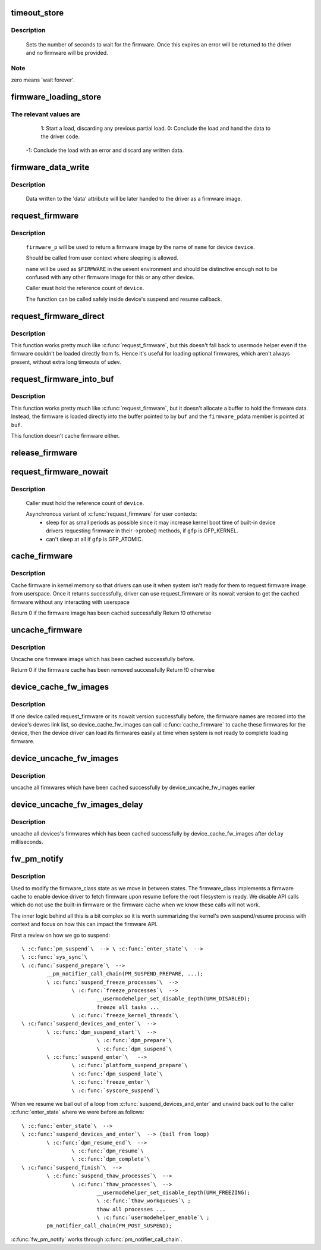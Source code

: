 .. -*- coding: utf-8; mode: rst -*-
.. src-file: drivers/base/firmware_class.c

.. _`timeout_store`:

timeout_store
=============

.. c:function:: ssize_t timeout_store(struct class *class, struct class_attribute *attr, const char *buf, size_t count)

    set number of seconds to wait for firmware

    :param struct class \*class:
        device class pointer

    :param struct class_attribute \*attr:
        device attribute pointer

    :param const char \*buf:
        buffer to scan for timeout value

    :param size_t count:
        number of bytes in \ ``buf``\ 

.. _`timeout_store.description`:

Description
-----------

     Sets the number of seconds to wait for the firmware.  Once
     this expires an error will be returned to the driver and no
     firmware will be provided.

.. _`timeout_store.note`:

Note
----

zero means 'wait forever'.

.. _`firmware_loading_store`:

firmware_loading_store
======================

.. c:function:: ssize_t firmware_loading_store(struct device *dev, struct device_attribute *attr, const char *buf, size_t count)

    set value in the 'loading' control file

    :param struct device \*dev:
        device pointer

    :param struct device_attribute \*attr:
        device attribute pointer

    :param const char \*buf:
        buffer to scan for loading control value

    :param size_t count:
        number of bytes in \ ``buf``\ 

.. _`firmware_loading_store.the-relevant-values-are`:

The relevant values are
-----------------------


      1: Start a load, discarding any previous partial load.
      0: Conclude the load and hand the data to the driver code.
     -1: Conclude the load with an error and discard any written data.

.. _`firmware_data_write`:

firmware_data_write
===================

.. c:function:: ssize_t firmware_data_write(struct file *filp, struct kobject *kobj, struct bin_attribute *bin_attr, char *buffer, loff_t offset, size_t count)

    write method for firmware

    :param struct file \*filp:
        open sysfs file

    :param struct kobject \*kobj:
        kobject for the device

    :param struct bin_attribute \*bin_attr:
        bin_attr structure

    :param char \*buffer:
        buffer being written

    :param loff_t offset:
        buffer offset for write in total data store area

    :param size_t count:
        buffer size

.. _`firmware_data_write.description`:

Description
-----------

     Data written to the 'data' attribute will be later handed to
     the driver as a firmware image.

.. _`request_firmware`:

request_firmware
================

.. c:function:: int request_firmware(const struct firmware **firmware_p, const char *name, struct device *device)

    - send firmware request and wait for it

    :param const struct firmware \*\*firmware_p:
        pointer to firmware image

    :param const char \*name:
        name of firmware file

    :param struct device \*device:
        device for which firmware is being loaded

.. _`request_firmware.description`:

Description
-----------

     \ ``firmware_p``\  will be used to return a firmware image by the name
     of \ ``name``\  for device \ ``device``\ .

     Should be called from user context where sleeping is allowed.

     \ ``name``\  will be used as \ ``$FIRMWARE``\  in the uevent environment and
     should be distinctive enough not to be confused with any other
     firmware image for this or any other device.

     Caller must hold the reference count of \ ``device``\ .

     The function can be called safely inside device's suspend and
     resume callback.

.. _`request_firmware_direct`:

request_firmware_direct
=======================

.. c:function:: int request_firmware_direct(const struct firmware **firmware_p, const char *name, struct device *device)

    - load firmware directly without usermode helper

    :param const struct firmware \*\*firmware_p:
        pointer to firmware image

    :param const char \*name:
        name of firmware file

    :param struct device \*device:
        device for which firmware is being loaded

.. _`request_firmware_direct.description`:

Description
-----------

This function works pretty much like \ :c:func:`request_firmware`\ , but this doesn't
fall back to usermode helper even if the firmware couldn't be loaded
directly from fs.  Hence it's useful for loading optional firmwares, which
aren't always present, without extra long timeouts of udev.

.. _`request_firmware_into_buf`:

request_firmware_into_buf
=========================

.. c:function:: int request_firmware_into_buf(const struct firmware **firmware_p, const char *name, struct device *device, void *buf, size_t size)

    load firmware into a previously allocated buffer

    :param const struct firmware \*\*firmware_p:
        pointer to firmware image

    :param const char \*name:
        name of firmware file

    :param struct device \*device:
        device for which firmware is being loaded and DMA region allocated

    :param void \*buf:
        address of buffer to load firmware into

    :param size_t size:
        size of buffer

.. _`request_firmware_into_buf.description`:

Description
-----------

This function works pretty much like \ :c:func:`request_firmware`\ , but it doesn't
allocate a buffer to hold the firmware data. Instead, the firmware
is loaded directly into the buffer pointed to by \ ``buf``\  and the \ ``firmware_p``\ 
data member is pointed at \ ``buf``\ .

This function doesn't cache firmware either.

.. _`release_firmware`:

release_firmware
================

.. c:function:: void release_firmware(const struct firmware *fw)

    - release the resource associated with a firmware image

    :param const struct firmware \*fw:
        firmware resource to release

.. _`request_firmware_nowait`:

request_firmware_nowait
=======================

.. c:function:: int request_firmware_nowait(struct module *module, bool uevent, const char *name, struct device *device, gfp_t gfp, void *context, void (*cont)(const struct firmware *fw, void *context))

    asynchronous version of request_firmware

    :param struct module \*module:
        module requesting the firmware

    :param bool uevent:
        sends uevent to copy the firmware image if this flag
        is non-zero else the firmware copy must be done manually.

    :param const char \*name:
        name of firmware file

    :param struct device \*device:
        device for which firmware is being loaded

    :param gfp_t gfp:
        allocation flags

    :param void \*context:
        will be passed over to \ ``cont``\ , and
        \ ``fw``\  may be \ ``NULL``\  if firmware request fails.

    :param void (\*cont)(const struct firmware \*fw, void \*context):
        function will be called asynchronously when the firmware
        request is over.

.. _`request_firmware_nowait.description`:

Description
-----------

     Caller must hold the reference count of \ ``device``\ .

     Asynchronous variant of \ :c:func:`request_firmware`\  for user contexts:
             - sleep for as small periods as possible since it may
               increase kernel boot time of built-in device drivers
               requesting firmware in their ->probe() methods, if
               \ ``gfp``\  is GFP_KERNEL.

             - can't sleep at all if \ ``gfp``\  is GFP_ATOMIC.

.. _`cache_firmware`:

cache_firmware
==============

.. c:function:: int cache_firmware(const char *fw_name)

    cache one firmware image in kernel memory space

    :param const char \*fw_name:
        the firmware image name

.. _`cache_firmware.description`:

Description
-----------

Cache firmware in kernel memory so that drivers can use it when
system isn't ready for them to request firmware image from userspace.
Once it returns successfully, driver can use request_firmware or its
nowait version to get the cached firmware without any interacting
with userspace

Return 0 if the firmware image has been cached successfully
Return !0 otherwise

.. _`uncache_firmware`:

uncache_firmware
================

.. c:function:: int uncache_firmware(const char *fw_name)

    remove one cached firmware image

    :param const char \*fw_name:
        the firmware image name

.. _`uncache_firmware.description`:

Description
-----------

Uncache one firmware image which has been cached successfully
before.

Return 0 if the firmware cache has been removed successfully
Return !0 otherwise

.. _`device_cache_fw_images`:

device_cache_fw_images
======================

.. c:function:: void device_cache_fw_images( void)

    cache devices' firmware

    :param  void:
        no arguments

.. _`device_cache_fw_images.description`:

Description
-----------

If one device called request_firmware or its nowait version
successfully before, the firmware names are recored into the
device's devres link list, so device_cache_fw_images can call
\ :c:func:`cache_firmware`\  to cache these firmwares for the device,
then the device driver can load its firmwares easily at
time when system is not ready to complete loading firmware.

.. _`device_uncache_fw_images`:

device_uncache_fw_images
========================

.. c:function:: void device_uncache_fw_images( void)

    uncache devices' firmware

    :param  void:
        no arguments

.. _`device_uncache_fw_images.description`:

Description
-----------

uncache all firmwares which have been cached successfully
by device_uncache_fw_images earlier

.. _`device_uncache_fw_images_delay`:

device_uncache_fw_images_delay
==============================

.. c:function:: void device_uncache_fw_images_delay(unsigned long delay)

    uncache devices firmwares

    :param unsigned long delay:
        number of milliseconds to delay uncache device firmwares

.. _`device_uncache_fw_images_delay.description`:

Description
-----------

uncache all devices's firmwares which has been cached successfully
by device_cache_fw_images after \ ``delay``\  milliseconds.

.. _`fw_pm_notify`:

fw_pm_notify
============

.. c:function:: int fw_pm_notify(struct notifier_block *notify_block, unsigned long mode, void *unused)

    notifier for suspend/resume

    :param struct notifier_block \*notify_block:
        unused

    :param unsigned long mode:
        mode we are switching to

    :param void \*unused:
        unused

.. _`fw_pm_notify.description`:

Description
-----------

Used to modify the firmware_class state as we move in between states.
The firmware_class implements a firmware cache to enable device driver
to fetch firmware upon resume before the root filesystem is ready. We
disable API calls which do not use the built-in firmware or the firmware
cache when we know these calls will not work.

The inner logic behind all this is a bit complex so it is worth summarizing
the kernel's own suspend/resume process with context and focus on how this
can impact the firmware API.

First a review on how we go to suspend::

     \ :c:func:`pm_suspend`\  --> \ :c:func:`enter_state`\  -->
     \ :c:func:`sys_sync`\ 
     \ :c:func:`suspend_prepare`\  -->
             __pm_notifier_call_chain(PM_SUSPEND_PREPARE, ...);
             \ :c:func:`suspend_freeze_processes`\  -->
                     \ :c:func:`freeze_processes`\  -->
                             __usermodehelper_set_disable_depth(UMH_DISABLED);
                             freeze all tasks ...
                     \ :c:func:`freeze_kernel_threads`\ 
     \ :c:func:`suspend_devices_and_enter`\  -->
             \ :c:func:`dpm_suspend_start`\  -->
                             \ :c:func:`dpm_prepare`\ 
                             \ :c:func:`dpm_suspend`\ 
             \ :c:func:`suspend_enter`\   -->
                     \ :c:func:`platform_suspend_prepare`\ 
                     \ :c:func:`dpm_suspend_late`\ 
                     \ :c:func:`freeze_enter`\ 
                     \ :c:func:`syscore_suspend`\ 

When we resume we bail out of a loop from \ :c:func:`suspend_devices_and_enter`\  and
unwind back out to the caller \ :c:func:`enter_state`\  where we were before as follows::

     \ :c:func:`enter_state`\  -->
     \ :c:func:`suspend_devices_and_enter`\  --> (bail from loop)
             \ :c:func:`dpm_resume_end`\  -->
                     \ :c:func:`dpm_resume`\ 
                     \ :c:func:`dpm_complete`\ 
     \ :c:func:`suspend_finish`\  -->
             \ :c:func:`suspend_thaw_processes`\  -->
                     \ :c:func:`thaw_processes`\  -->
                             __usermodehelper_set_disable_depth(UMH_FREEZING);
                             \ :c:func:`thaw_workqueues`\ ;
                             thaw all processes ...
                             \ :c:func:`usermodehelper_enable`\ ;
             pm_notifier_call_chain(PM_POST_SUSPEND);

\ :c:func:`fw_pm_notify`\  works through \ :c:func:`pm_notifier_call_chain`\ .

.. This file was automatic generated / don't edit.

